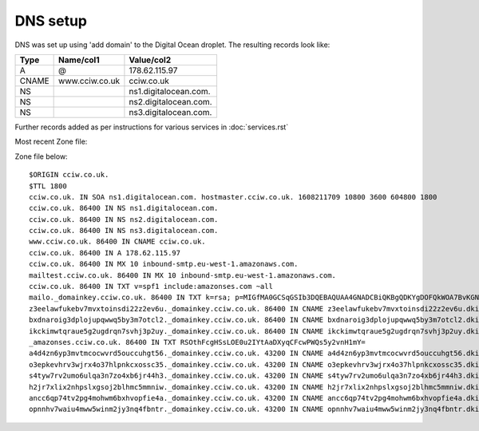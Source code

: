 DNS setup
=========

DNS was set up using 'add domain' to the Digital Ocean droplet. The resulting
records look like:


===== ================================== =================================
Type  Name/col1                          Value/col2
===== ================================== =================================
A     @                                  178.62.115.97
CNAME www.cciw.co.uk                     cciw.co.uk
NS                                       ns1.digitalocean.com.
NS                                       ns2.digitalocean.com.
NS                                       ns3.digitalocean.com.
===== ================================== =================================

Further records added as per instructions for various services in :doc:`services.rst`

Most recent Zone file:

Zone file below::

    $ORIGIN cciw.co.uk.
    $TTL 1800
    cciw.co.uk. IN SOA ns1.digitalocean.com. hostmaster.cciw.co.uk. 1608211709 10800 3600 604800 1800
    cciw.co.uk. 86400 IN NS ns1.digitalocean.com.
    cciw.co.uk. 86400 IN NS ns2.digitalocean.com.
    cciw.co.uk. 86400 IN NS ns3.digitalocean.com.
    www.cciw.co.uk. 86400 IN CNAME cciw.co.uk.
    cciw.co.uk. 86400 IN A 178.62.115.97
    cciw.co.uk. 86400 IN MX 10 inbound-smtp.eu-west-1.amazonaws.com.
    mailtest.cciw.co.uk. 86400 IN MX 10 inbound-smtp.eu-west-1.amazonaws.com.
    cciw.co.uk. 86400 IN TXT v=spf1 include:amazonses.com ~all
    mailo._domainkey.cciw.co.uk. 86400 IN TXT k=rsa; p=MIGfMA0GCSqGSIb3DQEBAQUAA4GNADCBiQKBgQDKYgDOFQkWOA7BvKGNyNuFQr0lMxBn12EKZj4uRqXEjiJbw5QI30rxBjNU36a+eKJgDXzV3n673rEW9sTuPb69Ll7MDPV0B/Ene8GhgurReE9WXDiv9SZNtKveWumDDzza564hFviTzfrxa6sLMNaYu5sRCkCPKUaRHU3ImN5k9wIDAQAB
    z3eelawfukebv7mvxtoinsdi22z2ev6u._domainkey.cciw.co.uk. 86400 IN CNAME z3eelawfukebv7mvxtoinsdi22z2ev6u.dkim.amazonses.com.
    bxdnaroig3dplojupqwwq5by3m7otcl2._domainkey.cciw.co.uk. 86400 IN CNAME bxdnaroig3dplojupqwwq5by3m7otcl2.dkim.amazonses.com.
    ikckimwtqraue5g2ugdrqn7svhj3p2uy._domainkey.cciw.co.uk. 86400 IN CNAME ikckimwtqraue5g2ugdrqn7svhj3p2uy.dkim.amazonses.com.
    _amazonses.cciw.co.uk. 86400 IN TXT RSOthFcgHSsLOE0u2IYtAaDXyqCFcwPWQs5y2vnH1mY=
    a4d4zn6yp3mvtmcocwvrd5ouccuhgt56._domainkey.cciw.co.uk. 43200 IN CNAME a4d4zn6yp3mvtmcocwvrd5ouccuhgt56.dkim.amazonses.com.
    o3epkevhrv3wjrx4o37hlpnkcxossc35._domainkey.cciw.co.uk. 43200 IN CNAME o3epkevhrv3wjrx4o37hlpnkcxossc35.dkim.amazonses.com.
    s4tyw7rv2umo6ulqa3n7zo4xb6jr44h3._domainkey.cciw.co.uk. 43200 IN CNAME s4tyw7rv2umo6ulqa3n7zo4xb6jr44h3.dkim.amazonses.com.
    h2jr7xlix2nhpslxgsoj2blhmc5mmniw._domainkey.cciw.co.uk. 43200 IN CNAME h2jr7xlix2nhpslxgsoj2blhmc5mmniw.dkim.amazonses.com.
    ancc6qp74tv2pg4mohwm6bxhvopfie4a._domainkey.cciw.co.uk. 43200 IN CNAME ancc6qp74tv2pg4mohwm6bxhvopfie4a.dkim.amazonses.com.
    opnnhv7waiu4mww5winm2jy3nq4fbntr._domainkey.cciw.co.uk. 43200 IN CNAME opnnhv7waiu4mww5winm2jy3nq4fbntr.dkim.amazonses.com.
